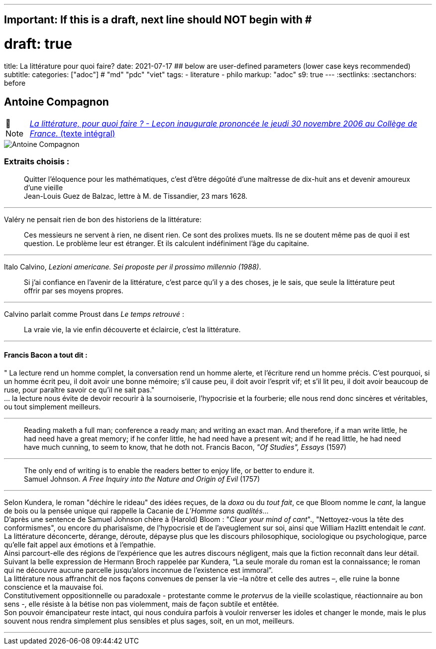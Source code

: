 ---
## Important: If this is a draft, next line should NOT begin with #
# draft: true
title: La littérature pour quoi faire?
date: 2021-07-17
## below are user-defined parameters (lower case keys recommended)
subtitle:
categories: ["adoc"] # "md" "pdc" "viet"
tags:
  - literature
  - philo
markup: "adoc"
s9: true
---
// BEGIN AsciiDoc Document Header
:sectlinks:
:sectanchors: before
// After blank line, BEGIN asciidoc

//:icons: font

:tip-caption: 💡Tip
:caution-caption: 🔥Caution
:important-caption: ❗️Important
:warning-caption: 🧨Warning
:note-caption: 🔖Note

== Antoine Compagnon
[NOTE]
https://books.openedition.org/cdf/524[_La littérature, pour quoi faire ?
- Leçon inaugurale prononcée le jeudi 30 novembre 2006 au Collège de
France._ (texte intégral)]


image::antoine-compagnon.jpeg[Antoine Compagnon]

[[extraits-choisis-]]
=== Extraits choisis :

____
Quitter l'éloquence pour les mathématiques, c'est d'être dégoûté d'une
maîtresse de dix-huit ans et devenir amoureux d'une vieille +
Jean-Louis Guez de Balzac, lettre à M. de Tissandier, 23 mars 1628.
____

'''''

Valéry ne pensait rien de bon des historiens de la littérature:

____
Ces messieurs ne servent à rien, ne disent rien. Ce sont des prolixes
muets. Ils ne se doutent même pas de quoi il est question. Le problème
leur est étranger. Et ils calculent indéfiniment l'âge du capitaine.
____

'''''

Italo Calvino, _Lezioni americane. Sei proposte per il prossimo
millennio (1988)_.

____
Si j'ai confiance en l'avenir de la littérature, c'est parce qu'il y a
des choses, je le sais, que seule la littérature peut offrir par ses
moyens propres.
____

'''''

Calvino parlait comme Proust dans _Le temps retrouvé_ :

____
La vraie vie, la vie enfin découverte et éclaircie, c'est la
littérature.
____

'''''

[[francis-bacon-a-tout-dit-]]
==== Francis Bacon a tout dit :

" La lecture rend un homme complet, la conversation rend un homme
alerte, et l'écriture rend un homme précis. C'est pourquoi, si un homme
écrit peu, il doit avoir une bonne mémoire; s'il cause peu, il doit
avoir l'esprit vif; et s'il lit peu, il doit avoir beaucoup de ruse,
pour paraître savoir ce qu'il ne sait pas." +
... la lecture nous évite de devoir recourir à la sournoiserie,
l'hypocrisie et la fourberie; elle nous rend donc sincères et
véritables, ou tout simplement meilleurs.

'''''

____
Reading maketh a full man; conference a ready man; and writing an exact
man. And therefore, if a man write little, he had need have a great
memory; if he confer little, he had need have a present wit; and if he
read little, he had need have much cunning, to seem to know, that he
doth not. Francis Bacon, _"Of Studies", Essays_ (1597)
____

'''''

____
The only end of writing is to enable the readers better to enjoy life,
or better to endure it. +
Samuel Johnson. _A Free Inquiry into the Nature and Origin of Evil_
(1757)
____

'''''

Selon Kundera, le roman "déchire le rideau" des idées reçues, de la
_doxa_ ou du _tout fait_, ce que Bloom nomme le _cant_, la langue de
bois ou la pensée unique qui rappelle la Cacanie de _L'Homme sans
qualités_... +
D'après une sentence de Samuel Johnson chère à (Harold) Bloom : "_Clear
your mind of cant_"., "Nettoyez-vous la tête des conformismes", ou
encore du pharisaïsme, de l'hypocrisie et de l'aveuglement sur soi,
ainsi que William Hazlitt entendait le _cant_. +
La littérature déconcerte, dérange, déroute, dépayse plus que les
discours philosophique, sociologique ou psychologique, parce qu’elle
fait appel aux émotions et à l’empathie. +
Ainsi parcourt-elle des régions de l’expérience que les autres discours
négligent, mais que la fiction reconnaît dans leur détail. Suivant la
belle expression de Hermann Broch rappelée par Kundera, "`La seule
morale du roman est la connaissance; le roman qui ne découvre aucune
parcelle jusqu’alors inconnue de l’existence est immoral`". +
La littérature nous affranchit de nos façons convenues de penser la vie
–la nôtre et celle des autres –, elle ruine la bonne conscience et la
mauvaise foi. +
Constitutivement oppositionnelle ou paradoxale - protestante comme le
_protervus_ de la vieille scolastique, réactionnaire au bon sens -, elle
résiste à la bétise non pas violemment, mais de façon subtile et
entêtée. +
Son pouvoir émancipateur reste intact, qui nous conduira parfois à
vouloir renverser les idoles et changer le monde, mais le plus souvent
nous rendra simplement plus sensibles et plus sages, soit, en un mot,
meilleurs. +

___
